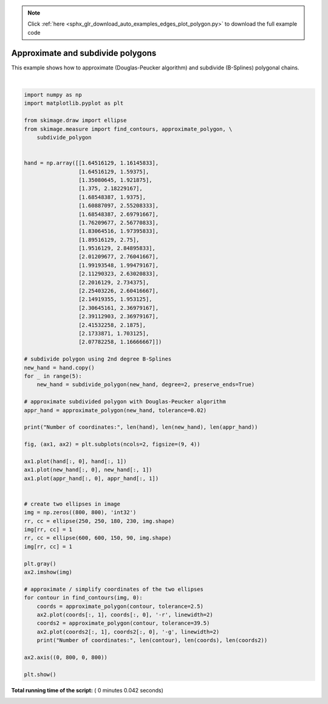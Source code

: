.. note::
    :class: sphx-glr-download-link-note

    Click :ref:`here <sphx_glr_download_auto_examples_edges_plot_polygon.py>` to download the full example code
.. rst-class:: sphx-glr-example-title

.. _sphx_glr_auto_examples_edges_plot_polygon.py:


==================================
Approximate and subdivide polygons
==================================

This example shows how to approximate (Douglas-Peucker algorithm) and subdivide
(B-Splines) polygonal chains.





.. image:: /auto_examples/edges/images/sphx_glr_plot_polygon_001.png
    :class: sphx-glr-single-img


.. rst-class:: sphx-glr-script-out

 Out:

 .. code-block:: none

    Number of coordinates: 22 704 26
    Number of coordinates: 1173 32 9
    Number of coordinates: 701 21 5




|


.. code-block:: python


    import numpy as np
    import matplotlib.pyplot as plt

    from skimage.draw import ellipse
    from skimage.measure import find_contours, approximate_polygon, \
        subdivide_polygon


    hand = np.array([[1.64516129, 1.16145833],
                     [1.64516129, 1.59375],
                     [1.35080645, 1.921875],
                     [1.375, 2.18229167],
                     [1.68548387, 1.9375],
                     [1.60887097, 2.55208333],
                     [1.68548387, 2.69791667],
                     [1.76209677, 2.56770833],
                     [1.83064516, 1.97395833],
                     [1.89516129, 2.75],
                     [1.9516129, 2.84895833],
                     [2.01209677, 2.76041667],
                     [1.99193548, 1.99479167],
                     [2.11290323, 2.63020833],
                     [2.2016129, 2.734375],
                     [2.25403226, 2.60416667],
                     [2.14919355, 1.953125],
                     [2.30645161, 2.36979167],
                     [2.39112903, 2.36979167],
                     [2.41532258, 2.1875],
                     [2.1733871, 1.703125],
                     [2.07782258, 1.16666667]])

    # subdivide polygon using 2nd degree B-Splines
    new_hand = hand.copy()
    for _ in range(5):
        new_hand = subdivide_polygon(new_hand, degree=2, preserve_ends=True)

    # approximate subdivided polygon with Douglas-Peucker algorithm
    appr_hand = approximate_polygon(new_hand, tolerance=0.02)

    print("Number of coordinates:", len(hand), len(new_hand), len(appr_hand))

    fig, (ax1, ax2) = plt.subplots(ncols=2, figsize=(9, 4))

    ax1.plot(hand[:, 0], hand[:, 1])
    ax1.plot(new_hand[:, 0], new_hand[:, 1])
    ax1.plot(appr_hand[:, 0], appr_hand[:, 1])


    # create two ellipses in image
    img = np.zeros((800, 800), 'int32')
    rr, cc = ellipse(250, 250, 180, 230, img.shape)
    img[rr, cc] = 1
    rr, cc = ellipse(600, 600, 150, 90, img.shape)
    img[rr, cc] = 1

    plt.gray()
    ax2.imshow(img)

    # approximate / simplify coordinates of the two ellipses
    for contour in find_contours(img, 0):
        coords = approximate_polygon(contour, tolerance=2.5)
        ax2.plot(coords[:, 1], coords[:, 0], '-r', linewidth=2)
        coords2 = approximate_polygon(contour, tolerance=39.5)
        ax2.plot(coords2[:, 1], coords2[:, 0], '-g', linewidth=2)
        print("Number of coordinates:", len(contour), len(coords), len(coords2))

    ax2.axis((0, 800, 0, 800))

    plt.show()

**Total running time of the script:** ( 0 minutes  0.042 seconds)


.. _sphx_glr_download_auto_examples_edges_plot_polygon.py:


.. only :: html

 .. container:: sphx-glr-footer
    :class: sphx-glr-footer-example



  .. container:: sphx-glr-download

     :download:`Download Python source code: plot_polygon.py <plot_polygon.py>`



  .. container:: sphx-glr-download

     :download:`Download Jupyter notebook: plot_polygon.ipynb <plot_polygon.ipynb>`


.. only:: html

 .. rst-class:: sphx-glr-signature

    `Gallery generated by Sphinx-Gallery <https://sphinx-gallery.readthedocs.io>`_
